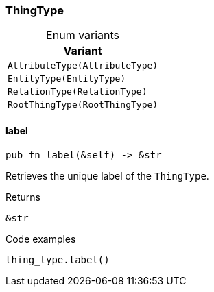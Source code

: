 [#_enum_ThingType]
=== ThingType

[caption=""]
.Enum variants
// tag::enum_constants[]
[cols="~"]
[options="header"]
|===
|Variant
a| `AttributeType(AttributeType)`
a| `EntityType(EntityType)`
a| `RelationType(RelationType)`
a| `RootThingType(RootThingType)`
|===
// end::enum_constants[]

// tag::methods[]
[#_enum_ThingType_label__]
==== label

[source,rust]
----
pub fn label(&self) -> &str
----

Retrieves the unique label of the ``ThingType``.

[caption=""]
.Returns
[source,rust]
----
&str
----

[caption=""]
.Code examples
[source,rust]
----
thing_type.label()
----

// end::methods[]

